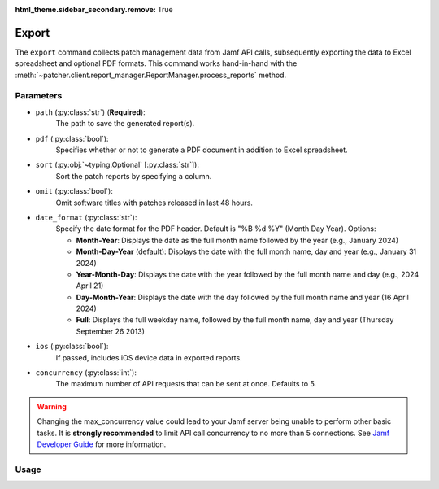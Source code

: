 :html_theme.sidebar_secondary.remove: True

.. _export:

=======
Export
=======

The ``export`` command collects patch management data from Jamf API calls, subsequently exporting the data to Excel spreadsheet and optional PDF formats. This command works hand-in-hand with the :meth:`~patcher.client.report_manager.ReportManager.process_reports` method.

Parameters
----------

- ``path`` (:py:class:`str`) (**Required**): 
    The path to save the generated report(s).

- ``pdf`` (:py:class:`bool`):
    Specifies whether or not to generate a PDF document in addition to Excel spreadsheet.

- ``sort`` (:py:obj:`~typing.Optional` [:py:class:`str`]):
    Sort the patch reports by specifying a column.

- ``omit`` (:py:class:`bool`):
    Omit software titles with patches released in last 48 hours.

.. _date-format:

- ``date_format`` (:py:class:`str`):
    Specify the date format for the PDF header. Default is "%B %d %Y" (Month Day Year). Options:

    - **Month-Year**: Displays the date as the full month name followed by the year (e.g., January 2024)
    - **Month-Day-Year** (default): Displays the date with the full month name, day and year (e.g., January 31 2024)
    - **Year-Month-Day**: Displays the date with the year followed by the full month name and day (e.g., 2024 April 21)
    - **Day-Month-Year**: Displays the date with the day followed by the full month name and year (16 April 2024)
    - **Full**: Displays the full weekday name, followed by the full month name, day and year (Thursday September 26 2013)

.. _ios:

- ``ios`` (:py:class:`bool`):
    If passed, includes iOS device data in exported reports.

.. _concurrency:

- ``concurrency`` (:py:class:`int`):
    The maximum number of API requests that can be sent at once. Defaults to 5.

.. warning::
    Changing the max_concurrency value could lead to your Jamf server being unable to perform other basic tasks.
    It is **strongly recommended** to limit API call concurrency to no more than 5 connections.
    See `Jamf Developer Guide <https://developer.jamf.com/developer-guide/docs/jamf-pro-api-scalability-best-practices>`_ for more information.

Usage 
-----

.. card:: Sort (``--sort``, ``-s``)

    .. code-block:: console

        $ patcherctl export --path '/path/to/save' --sort "Column Name"
    
    .. note::
        Patcher automatically handles column name conversion to match column titles in the data frame. 
    
.. card:: Omit (``--omit``, ``-o``)

    .. code-block:: console

        $ patcherctl export --path '/path/to/save' --omit
    
.. card:: Date Format (``--date-format``, ``-d``)

    .. code-block:: console

        $ patcherctl export --path '/path/to/save' --date-format "Month-Year"
    
.. card:: iOS (``--ios``, ``-m``)

    .. code-block:: console

        $ patcherctl export --path '/path/to/save' --ios
    
.. card:: Concurrency (``--concurrency``)

    .. code-block:: console

        $ patcherctl export --path '/path/to/save' --concurrency 10
    